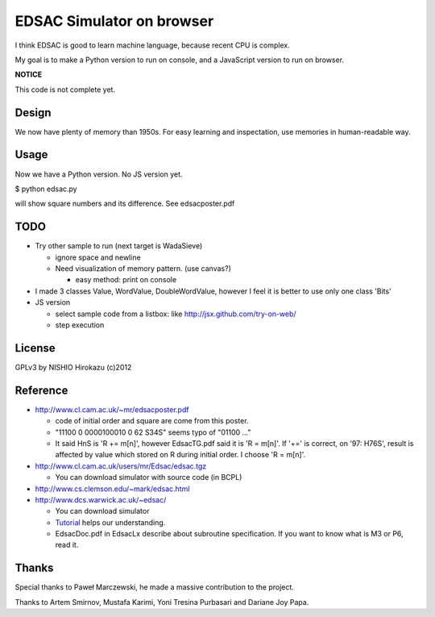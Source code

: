============================
 EDSAC Simulator on browser
============================

I think EDSAC is good to learn machine language,
because recent CPU is complex.

My goal is to make a Python version to run on console,
and a JavaScript version to run on browser.

**NOTICE**

This code is not complete yet.


Design
======

We now have plenty of memory than 1950s.
For easy learning and inspectation,
use memories in human-readable way.


Usage
=====

Now we have a Python version. No JS version yet.

$ python edsac.py

will show square numbers and its difference. See edsacposter.pdf


TODO
====

- Try other sample to run (next target is WadaSieve)

  - ignore space and newline
  - Need visualization of memory pattern. (use canvas?)

    - easy method: print on console

- I made 3 classes Value, WordValue, DoubleWordValue,
  however I feel it is better to use only one class 'Bits'

- JS version

  - select sample code from a listbox: like http://jsx.github.com/try-on-web/
  - step execution

License
=======

GPLv3 by NISHIO Hirokazu (c)2012


Reference
=========

- http://www.cl.cam.ac.uk/~mr/edsacposter.pdf

  - code of initial order and square are come from this poster.
  - "11100 0 0000100010 0 62 S34S" seems typo of "01100 ..."
  - It said HnS is 'R += m[n]', however EdsacTG.pdf said it is 'R = m[n]'.
    If '+=' is correct, on '97: H76S', result is affected by value which stored on R during initial order.
    I choose 'R = m[n]'.

- http://www.cl.cam.ac.uk/users/mr/Edsac/edsac.tgz

  - You can download simulator with source code (in BCPL)

- http://www.cs.clemson.edu/~mark/edsac.html
- http://www.dcs.warwick.ac.uk/~edsac/

  - You can download simulator
  - `Tutorial <http://www.dcs.warwick.ac.uk/~edsac/Software/EdsacTG.pdf>`_ helps our understanding.
  - EdsacDoc.pdf in EdsacLx describe about subroutine specification. If you want to know what is M3 or P6, read it.

Thanks
======

Special thanks to Paweł Marczewski, he made a massive contribution to the project.

Thanks to Artem Smirnov, Mustafa Karimi, Yoni Tresina Purbasari and Dariane Joy Papa.

